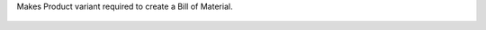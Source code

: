 Makes Product variant required to create a Bill of Material.

.. figure:: ../static/description/bom_with_variant.png
